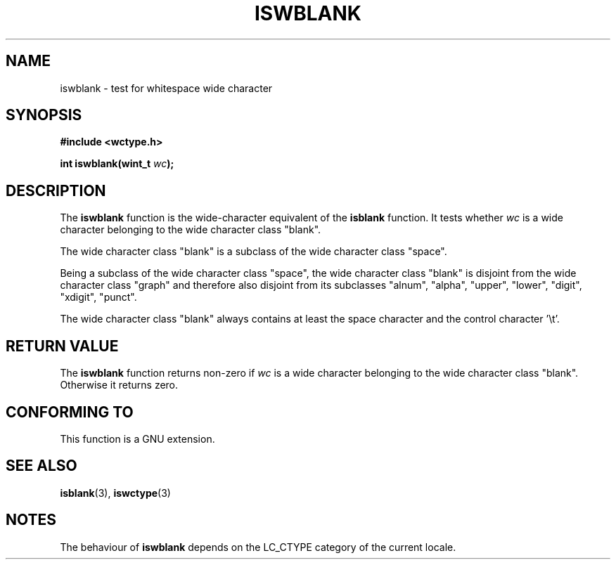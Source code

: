 .\" Copyright (c) Bruno Haible <haible@clisp.cons.org>
.\"
.\" This is free documentation; you can redistribute it and/or
.\" modify it under the terms of the GNU General Public License as
.\" published by the Free Software Foundation; either version 2 of
.\" the License, or (at your option) any later version.
.\"
.\" References consulted:
.\"   GNU glibc-2 source code and manual
.\"   Dinkumware C library reference http://www.dinkumware.com/
.\"   OpenGroup's Single Unix specification http://www.UNIX-systems.org/online.html
.\"   ISO/IEC 9899:1999
.\"
.TH ISWBLANK 3  1999-07-25 "GNU" "Linux Programmer's Manual"
.SH NAME
iswblank \- test for whitespace wide character
.SH SYNOPSIS
.nf
.B #include <wctype.h>
.sp
.BI "int iswblank(wint_t " wc );
.fi
.SH DESCRIPTION
The \fBiswblank\fP function is the wide-character equivalent of the
\fBisblank\fP function. It tests whether \fIwc\fP is a wide character
belonging to the wide character class "blank".
.PP
The wide character class "blank" is a subclass of the wide character class
"space".
.PP
Being a subclass of the wide character class "space", the wide character class
"blank" is disjoint from the wide character class "graph" and therefore also
disjoint from its subclasses "alnum", "alpha", "upper", "lower", "digit",
"xdigit", "punct".
.PP
The wide character class "blank" always contains at least the space character
and the control character '\\t'.
.SH "RETURN VALUE"
The \fBiswblank\fP function returns non-zero if \fIwc\fP is a wide character
belonging to the wide character class "blank". Otherwise it returns zero.
.SH "CONFORMING TO"
This function is a GNU extension.
.SH "SEE ALSO"
.BR isblank (3),
.BR iswctype (3)
.SH NOTES
The behaviour of \fBiswblank\fP depends on the LC_CTYPE category of the
current locale.

